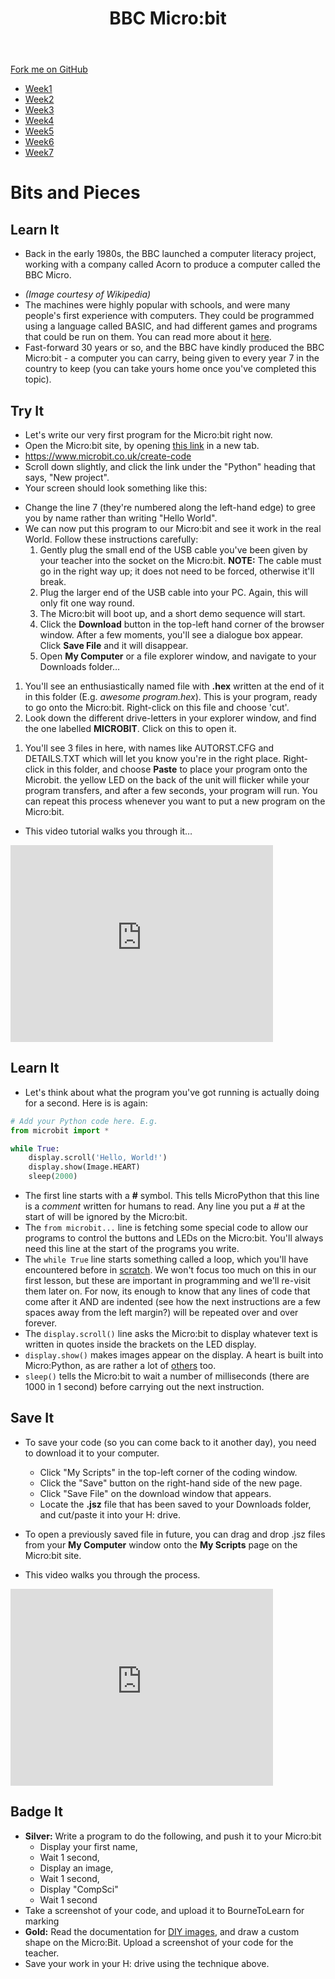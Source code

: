 #+STARTUP:indent
#+HTML_HEAD: <link rel="stylesheet" type="text/css" href="css/styles.css"/>
#+HTML_HEAD_EXTRA: <link href='http://fonts.googleapis.com/css?family=Ubuntu+Mono|Ubuntu' rel='stylesheet' type='text/css'>
#+HTML_HEAD_EXTRA: <script src="http://ajax.googleapis.com/ajax/libs/jquery/1.9.1/jquery.min.js" type="text/javascript"></script>
#+HTML_HEAD_EXTRA: <script src="js/navbar.js" type="text/javascript"></script>
#+OPTIONS: f:nil author:nil num:nil creator:nil timestamp:nil toc:nil html-style:nil

#+TITLE: BBC Micro:bit
#+AUTHOR: Stephen Brown

#+BEGIN_HTML
  <div class="github-fork-ribbon-wrapper left">
    <div class="github-fork-ribbon">
      <a href="https://github.com/stsb11/7-CS-micro">Fork me on GitHub</a>
    </div>
  </div>
<div id="stickyribbon">
    <ul>
      <li><a href="1_Lesson.html">Week1</a></li>
      <li><a href="2_Lesson.html">Week2</a></li>
      <li><a href="3_Lesson.html">Week3</a></li>
      <li><a href="4_Lesson.html">Week4</a></li>
      <li><a href="5_Lesson.html">Week5</a></li>
      <li><a href="6_Lesson.html">Week6</a></li>
      <li><a href="7_Lesson.html">Week7</a></li>
    </ul>
  </div>
#+END_HTML
* COMMENT Use as a template
:PROPERTIES:
:HTML_CONTAINER_CLASS: activity
:END:
** Learn It
:PROPERTIES:
:HTML_CONTAINER_CLASS: learn
:END:

** Research It
:PROPERTIES:
:HTML_CONTAINER_CLASS: research
:END:

** Design It
:PROPERTIES:
:HTML_CONTAINER_CLASS: design
:END:

** Build It
:PROPERTIES:
:HTML_CONTAINER_CLASS: build
:END:

** Test It
:PROPERTIES:
:HTML_CONTAINER_CLASS: test
:END:

** Run It
:PROPERTIES:
:HTML_CONTAINER_CLASS: run
:END:

** Document It
:PROPERTIES:
:HTML_CONTAINER_CLASS: document
:END:

** Code It
:PROPERTIES:
:HTML_CONTAINER_CLASS: code
:END:

** Program It
:PROPERTIES:
:HTML_CONTAINER_CLASS: program
:END:

** Try It
:PROPERTIES:
:HTML_CONTAINER_CLASS: try
:END:

** Badge It
:PROPERTIES:
:HTML_CONTAINER_CLASS: badge
:END:

** Save It
:PROPERTIES:
:HTML_CONTAINER_CLASS: save
:END:

* Bits and Pieces
:PROPERTIES:
:HTML_CONTAINER_CLASS: activity
:END:
** Learn It
:PROPERTIES:
:HTML_CONTAINER_CLASS: learn
:END:
- Back in the early 1980s, the BBC launched a computer literacy project, working with a company called Acorn to produce a computer called the BBC Micro. 
[[./img/microkeyboard.jpg]]
- /(Image courtesy of Wikipedia)/
- The machines were highly popular with schools, and were many people's first experience with computers. They could be programmed using a language called BASIC, and had different games and programs that could be run on them. You can read more about it [[https://en.wikipedia.org/wiki/BBC_Micro][here]].
- Fast-forward 30 years or so, and the BBC have kindly produced the BBC Micro:bit - a computer you can carry, being given to every year 7 in the country to keep (you can take yours home once you've completed this topic). 
** Try It
:PROPERTIES:
:HTML_CONTAINER_CLASS: code
:END:
- Let's write our very first program for the Micro:bit right now.
- Open the Micro:bit site, by opening [[https://www.microbit.co.uk/create-code][this link]] in a new tab.
- https://www.microbit.co.uk/create-code
- Scroll down slightly, and click the link under the "Python" heading that says, "New project".
- Your screen should look something like this:
[[./img/python_ide.png]]
- Change the line 7 (they're numbered along the left-hand edge) to gree you by name rather than writing "Hello World".
- We can now put this program to our Micro:bit and see it work in the real World. Follow these instructions carefully:
  1. Gently plug the small end of the USB cable you've been given by your teacher into the socket on the Micro:bit. *NOTE:* The cable must go in the right way up; it does not need to be forced, otherwise it'll break.
  2. Plug the larger end of the USB cable into your PC. Again, this will only fit one way round. 
  3. The Micro:bit will boot up, and a short demo sequence will start.
  4. Click the *Download* button in the top-left hand corner of the browser window. After a few moments, you'll see a dialogue box appear. Click *Save File* and it will disappear. 
  5. Open *My Computer* or a file explorer window, and navigate to your Downloads folder...
[[./img/download2.png]]
  6. You'll see an enthusiastically named file with *.hex* written at the end of it in this folder (E.g. /awesome program.hex/). This is your program, ready to go onto the Micro:bit. Right-click on this file and choose 'cut'.
  7. Look down the different drive-letters in your explorer window, and find the one labelled *MICROBIT*. Click on this to open it.
[[./img/download3.png]]
  8. You'll see 3 files in here, with names like AUTORST.CFG and DETAILS.TXT which will let you know you're in the right place. Right-click in this folder, and choose *Paste* to place your program onto the Microbit. the yellow LED on the back of the unit will flicker while your program transfers, and after a few seconds, your program will run. You can repeat this process whenever you want to put a new program on the Micro:bit.
- This video tutorial walks you through it...
#+BEGIN_HTML
<iframe width="420" height="315" src="https://www.youtube.com/embed/4YUFQEeQ95U" frameborder="0" allowfullscreen></iframe>
#+END_HTML

** Learn It
:PROPERTIES:
:HTML_CONTAINER_CLASS: learn
:END:
- Let's think about what the program you've got running is actually doing for a second. Here is is again:
#+begin_src python
# Add your Python code here. E.g.
from microbit import *

while True:
    display.scroll('Hello, World!')
    display.show(Image.HEART)
    sleep(2000)
#+end_src
- The first line starts with a *#* symbol. This tells MicroPython that this line is a /comment/ written for humans to read. Any line you put a # at the start of will be ignored by the Micro:bit. 
- The =from microbit...= line is fetching some special code to allow our programs to control the buttons and LEDs on the Micro:bit. You'll always need this line at the start of the programs you write. 
- The =while True= line starts something called a loop, which you'll have encountered before in [[https://scratch.mit.edu][scratch]]. We won't focus too much on this in our first lesson, but these are important in programming and we'll re-visit them later on. For now, its enough to know that any lines of code that come after it AND are indented (see how the next instructions are a few spaces away from the left margin?) will be repeated over and over forever.
- The =display.scroll()= line asks the Micro:bit to display whatever text is written in quotes inside the brackets on the LED display.
- =display.show()= makes images appear on the display. A heart is built into Micro:Python, as are rather a lot of [[http://microbit-micropython.readthedocs.org/en/latest/tutorials/images.html][others]] too.
- =sleep()= tells the Micro:bit to wait a number of milliseconds (there are 1000 in 1 second) before carrying out the next instruction.
** Save It
:PROPERTIES:
:HTML_CONTAINER_CLASS: save
:END:
- To save your code (so you can come back to it another day), you need to download it to your computer.
  - Click "My Scripts" in the top-left corner of the coding window.
  - Click the "Save" button on the right-hand side of the new page.
  - Click "Save File" on the download window that appears.
  - Locate the *.jsz* file that has been saved to your Downloads folder, and cut/paste it into your H: drive.
- To open a previously saved file in future, you can drag and drop .jsz files from your *My Computer* window onto the *My Scripts* page on the Micro:bit site.

- This video walks you through the process.
#+BEGIN_HTML
<iframe width="420" height="315" src="https://www.youtube.com/embed/GTidFC-RyPE" frameborder="0" allowfullscreen></iframe>
#+END_HTML
** Badge It
:PROPERTIES:
:HTML_CONTAINER_CLASS: badge
:END:
- *Silver:* Write a program to do the following, and push it to your Micro:bit
  - Display your first name, 
  - Wait 1 second, 
  - Display an image,
  - Wait 1 second,
  - Display "CompSci"
  - Wait 1 second
- Take a screenshot of your code, and upload it to BourneToLearn for marking
- *Gold:* Read the documentation for [[http://microbit-micropython.readthedocs.org/en/latest/tutorials/images.html#diy-images][DIY images]], and draw a custom shape on the Micro:Bit. Upload a screenshot of your code for the teacher.
- Save your work in your H: drive using the technique above.
